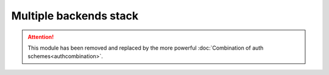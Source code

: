 Multiple backends stack
=======================


.. attention::

    This module has been removed and replaced by the more
    powerful :doc:`Combination of auth schemes<authcombination>`.
